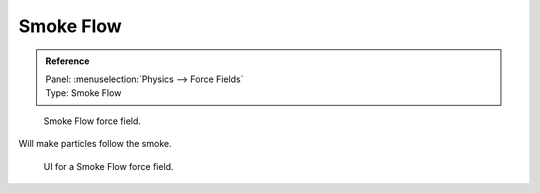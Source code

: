
**********
Smoke Flow
**********

.. admonition:: Reference
   :class: refbox

   | Panel:    :menuselection:`Physics --> Force Fields`
   | Type:     Smoke Flow

.. figure:: /images/physics_force-fields_introduction_empty.png

   Smoke Flow force field.

Will make particles follow the smoke.

.. figure:: /images/physics_force-fields_types_smoke-flow_panel.jpg

   UI for a Smoke Flow force field.
